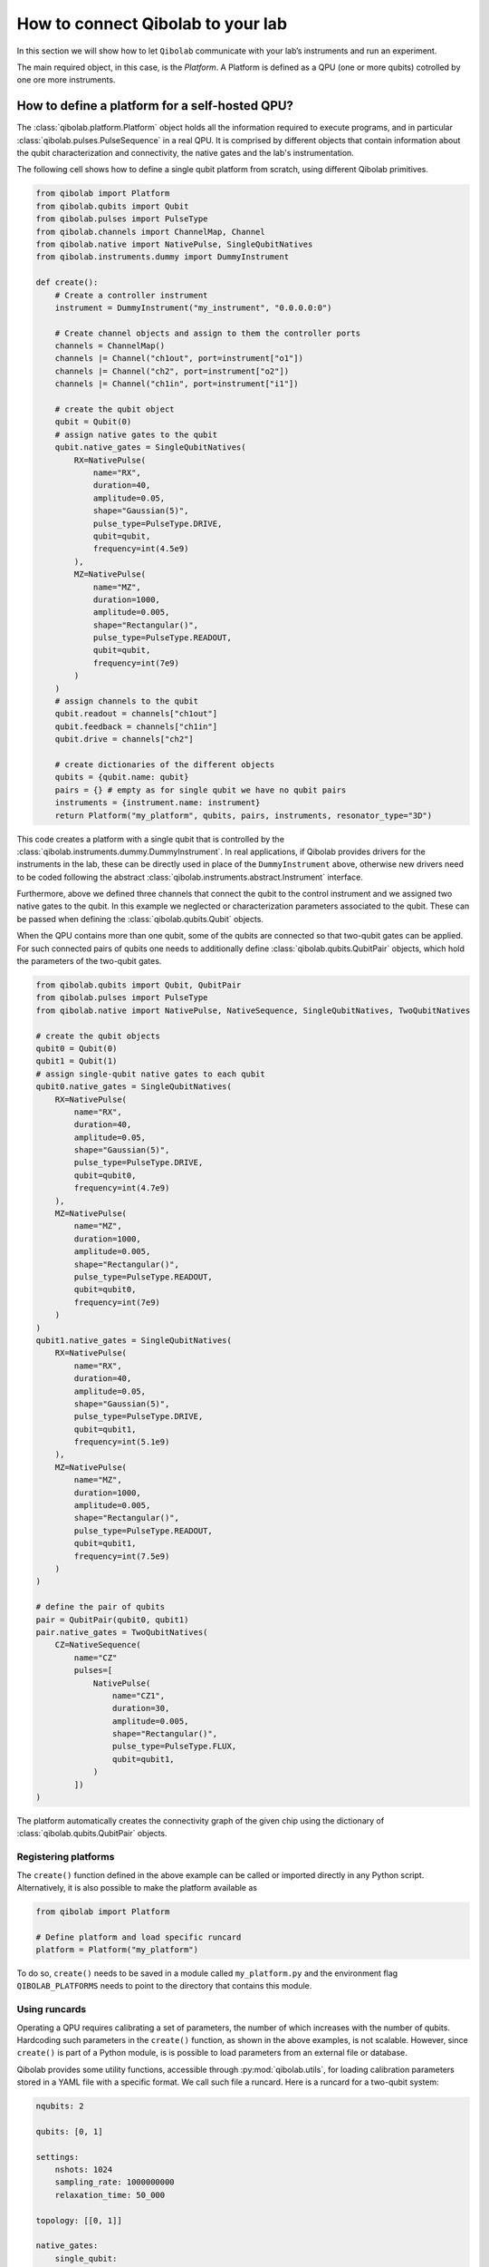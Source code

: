 How to connect Qibolab to your lab
==================================

In this section we will show how to let ``Qibolab`` communicate with your lab’s instruments and run an experiment.

The main required object, in this case, is the `Platform`.
A Platform is defined as a QPU (one or more qubits) cotrolled by one ore more instruments.

How to define a platform for a self-hosted QPU?
-----------------------------------------------

The :class:`qibolab.platform.Platform` object holds all the information
required to execute programs, and in particular :class:`qibolab.pulses.PulseSequence`
in a real QPU. It is comprised by different objects that contain information
about the qubit characterization and connectivity, the native gates and the
lab's instrumentation.

The following cell shows how to define a single qubit platform from scratch,
using different Qibolab primitives.

.. code-block::  python

    from qibolab import Platform
    from qibolab.qubits import Qubit
    from qibolab.pulses import PulseType
    from qibolab.channels import ChannelMap, Channel
    from qibolab.native import NativePulse, SingleQubitNatives
    from qibolab.instruments.dummy import DummyInstrument

    def create():
        # Create a controller instrument
        instrument = DummyInstrument("my_instrument", "0.0.0.0:0")

        # Create channel objects and assign to them the controller ports
        channels = ChannelMap()
        channels |= Channel("ch1out", port=instrument["o1"])
        channels |= Channel("ch2", port=instrument["o2"])
        channels |= Channel("ch1in", port=instrument["i1"])

        # create the qubit object
        qubit = Qubit(0)
        # assign native gates to the qubit
        qubit.native_gates = SingleQubitNatives(
            RX=NativePulse(
                name="RX",
                duration=40,
                amplitude=0.05,
                shape="Gaussian(5)",
                pulse_type=PulseType.DRIVE,
                qubit=qubit,
                frequency=int(4.5e9)
            ),
            MZ=NativePulse(
                name="MZ",
                duration=1000,
                amplitude=0.005,
                shape="Rectangular()",
                pulse_type=PulseType.READOUT,
                qubit=qubit,
                frequency=int(7e9)
            )
        )
        # assign channels to the qubit
        qubit.readout = channels["ch1out"]
        qubit.feedback = channels["ch1in"]
        qubit.drive = channels["ch2"]

        # create dictionaries of the different objects
        qubits = {qubit.name: qubit}
        pairs = {} # empty as for single qubit we have no qubit pairs
        instruments = {instrument.name: instrument}
        return Platform("my_platform", qubits, pairs, instruments, resonator_type="3D")


This code creates a platform with a single qubit that is controlled by the
:class:`qibolab.instruments.dummy.DummyInstrument`. In real applications, if
Qibolab provides drivers for the instruments in the lab, these can be directly
used in place of the ``DummyInstrument`` above, otherwise new drivers need to
be coded following the abstract :class:`qibolab.instruments.abstract.Instrument`
interface.

Furthermore, above we defined three channels that connect the
qubit to the control instrument and we assigned two native gates to the qubit.
In this example we neglected or characterization parameters associated to the
qubit. These can be passed when defining the :class:`qibolab.qubits.Qubit`
objects.

When the QPU contains more than one qubit, some of the qubits are connected
so that two-qubit gates can be applied. For such connected pairs of qubits one
needs to additionally define :class:`qibolab.qubits.QubitPair` objects,
which hold the parameters of the two-qubit gates.

.. code-block::  python

    from qibolab.qubits import Qubit, QubitPair
    from qibolab.pulses import PulseType
    from qibolab.native import NativePulse, NativeSequence, SingleQubitNatives, TwoQubitNatives

    # create the qubit objects
    qubit0 = Qubit(0)
    qubit1 = Qubit(1)
    # assign single-qubit native gates to each qubit
    qubit0.native_gates = SingleQubitNatives(
        RX=NativePulse(
            name="RX",
            duration=40,
            amplitude=0.05,
            shape="Gaussian(5)",
            pulse_type=PulseType.DRIVE,
            qubit=qubit0,
            frequency=int(4.7e9)
        ),
        MZ=NativePulse(
            name="MZ",
            duration=1000,
            amplitude=0.005,
            shape="Rectangular()",
            pulse_type=PulseType.READOUT,
            qubit=qubit0,
            frequency=int(7e9)
        )
    )
    qubit1.native_gates = SingleQubitNatives(
        RX=NativePulse(
            name="RX",
            duration=40,
            amplitude=0.05,
            shape="Gaussian(5)",
            pulse_type=PulseType.DRIVE,
            qubit=qubit1,
            frequency=int(5.1e9)
        ),
        MZ=NativePulse(
            name="MZ",
            duration=1000,
            amplitude=0.005,
            shape="Rectangular()",
            pulse_type=PulseType.READOUT,
            qubit=qubit1,
            frequency=int(7.5e9)
        )
    )

    # define the pair of qubits
    pair = QubitPair(qubit0, qubit1)
    pair.native_gates = TwoQubitNatives(
        CZ=NativeSequence(
            name="CZ"
            pulses=[
                NativePulse(
                    name="CZ1",
                    duration=30,
                    amplitude=0.005,
                    shape="Rectangular()",
                    pulse_type=PulseType.FLUX,
                    qubit=qubit1,
                )
            ])
    )


The platform automatically creates the connectivity graph of the given chip
using the dictionary of :class:`qibolab.qubits.QubitPair` objects.

Registering platforms
^^^^^^^^^^^^^^^^^^^^^

The ``create()`` function defined in the above example can be called or
imported directly in any Python script.
Alternatively, it is also possible to make the platform available as

.. code-block::  python

    from qibolab import Platform

    # Define platform and load specific runcard
    platform = Platform("my_platform")


To do so, ``create()`` needs to be saved in a module called ``my_platform.py``
and the environment flag ``QIBOLAB_PLATFORMS`` needs to point to the directory
that contains this module.

.. _using_runcards:

Using runcards
^^^^^^^^^^^^^^

Operating a QPU requires calibrating a set of parameters, the number of
which increases with the number of qubits. Hardcoding such parameters
in the ``create()`` function, as shown in the above examples, is not
scalable. However, since ``create()`` is part of a Python module,
is is possible to load parameters from an external file or database.

Qibolab provides some utility functions, accessible through :py:mod:`qibolab.utils`,
for loading calibration parameters stored in a YAML file with a specific format.
We call such file a runcard. Here is a runcard for a two-qubit system:

.. code-block::  yaml

    nqubits: 2

    qubits: [0, 1]

    settings:
        nshots: 1024
        sampling_rate: 1000000000
        relaxation_time: 50_000

    topology: [[0, 1]]

    native_gates:
        single_qubit:
            0: # qubit number
                RX:
                    duration: 40
                    amplitude: 0.0484
                    frequency: 4_855_663_000
                    shape: Drag(5, -0.02)
                    type: qd # qubit drive
                    start: 0
                    phase: 0
                MZ:
                    duration: 620
                    amplitude: 0.003575
                    frequency: 7_453_265_000
                    shape: Rectangular()
                    type: ro # readout
                    start: 0
                    phase: 0
            1: # qubit number
                RX:
                    duration: 40
                    amplitude: 0.05682
                    frequency: 5_800_563_000
                    shape: Drag(5, -0.04)
                    type: qd # qubit drive
                    start: 0
                    phase: 0
                MZ:
                    duration: 960
                    amplitude: 0.00325
                    frequency: 7_655_107_000
                    shape: Rectangular()
                    type: ro # readout
                    start: 0
                    phase: 0

        two_qubit:
            0-1:
                CZ:
                - duration: 30
                  amplitude: 0.055
                  shape: Rectangular()
                  qubit: 1
                  relative_start: 0
                  type: qf
                - type: virtual_z
                  phase: -1.5707963267948966
                  qubit: 0
                - type: virtual_z
                  phase: -1.5707963267948966
                  qubit: 1

    characterization:
        single_qubit:
            0:
                readout_frequency: 7_453_265_000
                drive_frequency: 4_855_663_000
                T1: 0.0
                T2: 0.0
                sweetspot: -0.047
                # parameters for single shot classification
                threshold: 0.00028502261712637096
                iq_angle: 1.283105298787488
            1:
                readout_frequency: 7_655_107_000
                drive_frequency: 5_800_563_000
                T1: 0.0
                T2: 0.0
                sweetspot: -0.045
                # parameters for single shot classification
                threshold: 0.0002694329123116206
                iq_angle: 4.912447775569025


This file contains different sections: ``qubits`` is a list with
the qubit names, ``settings`` defines default execution parameters,
``topology`` defines the qubit connectivity (qubit pairs),
``native_gates`` specifies the calibrated pulse parameters for
implementing single and two-qubit gates and ``characterization``
provides the physical parameters associated to each qubit.
Note that such parameters may slightly differ depending on the
QPU architecture, however the pulses under ``native_gates``
should comply with the :class:`qibolab.pulses.Pulse` API
and the parameters under ``characterization`` should be
a subset of :class:`qibolab.qubits.Qubit` attributes.

Providing the above runcard is not sufficient to instantiate
a :class:`qibolab.platform.Platform`. This should still be done
using a ``create()`` method, however this is significantly
simplified by ``qibolab.utils``. Here is the ``create()``
method that loads the parameters of the above runcard:

.. code-block::  python

    from pathlib import Path
    from qibolab import Platform
    from qibolab.channels import ChannelMap, Channel
    from qibolab.utils import load_runcard, load_qubits, load_settings
    from qibolab.instruments.dummy import DummyInstrument


    def create():
        # Create a controller instrument
        instrument = DummyInstrument("my_instrument", "0.0.0.0:0")

        # Create channel objects and assign to them the controller ports
        channels = ChannelMap()
        channels |= Channel("ch1out", port=instrument["o1"])
        channels |= Channel("ch2", port=instrument["o2"])
        channels |= Channel("ch3", port=instrument["o3"])
        channels |= Channel("ch1in", port=instrument["i1"])

        # create ``Qubit`` and ``QubitPair`` objects by loading the runcard
        runcard = load_runcard(Path(__file__).parent / "my_platform.yml")
        qubits, pairs = load_qubits(runcard)

        # assign channels to the qubit
        for q in range(2):
            qubits[q].readout = channels["ch1out"]
            qubits[q].feedback = channels["ch1in"]
            qubits[q].drive = channels[f"ch{q + 2}"]

        # create dictionary of instruments
        instruments = {instrument.name: instrument}
        # load ``settings`` from the runcard
        settings = load_settings(runcard)
        return Platform("my_platform", qubits, pairs, instruments, settings, resonator_type="2D")

Note that this assumes that the runcard is saved as ``my_platform.yml`` in the
same directory with the Python file that contains ``create()``.
